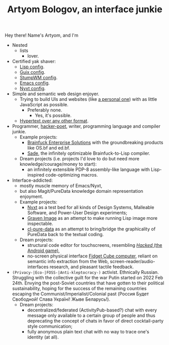 #+TITLE:Artyom Bologov, an interface junkie

Hey there! Name's Artyom, and I'm
- Nested
  - lists
    - lover.
- Certified yak shaver:
  - [[https://github.com/aartaka/lisp-config][Lisp config]].
  - [[https://github.com/aartaka/guix-config][Guix config]].
  - [[https://github.com/aartaka/stumpwm-config][StumpWM config]].
  - [[https://github.com/aartaka/emacs-config][Emacs config]].
  - [[https://github.com/aartaka/nyxt-config][Nyxt config]].
- Simple and semantic web design enjoyer.
  - Trying to build UIs and websites (like [[https://aartaka.me][a personal one]]) with as little JavaScript as possible.
    - Preferably none.
      - Yes, it's possible.
  - [[https://aartaka.me/blog/write-hypertext-not-plaintext][Hypertext over any other format]].
- Programmer, [[https://josephg.com/blog/3-tribes/][hacker-poet]], writer, programming language and compiler junkie.
  - Example projects:
    - [[https://github.com/bf-enterprise-solutions][Brainfuck Enterprise Solutions]] with the groundbreaking products like OS.bf and ed.bf.
    - [[https://github.com/aartaka/sade][Sade]], the infinitely optimizable Brainfuck-to-Lisp compiler.
  - Dream projects (i.e. projects I'd love to do but need more knowledge/courage/money to start):
    - an infinitely extensible PDP-8 assembly-like language with Lisp-inspired code-optimizing macros.
- Interface-addicted:
  - mostly muscle memory of Emacs/Nyxt,
  - but also Magit/PureData knowledge domain representation enjoyment.
  - Example projects:
    - [[https://github.com/atlas-engineer/nyxt][Nyxt]] as a test bed for all kinds of Design Systems, Malleable Software, and Power-User Design experiments;
    - [[https://github.com/aartaka/graven-image][Graven Image]] as an attempt to make running Lisp image more inspectable.
    - [[https://github.com/aartaka/cl-pure-data][cl-pure-data]] as an attempt to bring/bridge the graphicality of PureData back to the textual coding.
  - Dream projects:
    - structural code editor for touchscreens, resembling [[https://apkpure.com/hacked/com.hackedapp][/Hacked/ (the Android game)]],
    - no-screen physical interface [[https://en.wikipedia.org/wiki/Fidget_Cube][Fidget Cube computer]], reliant on semantic info extraction from the Web, screen-reader/audio-interfaces research, and pleasant tactile feedback.
- ~(Privacy-|Eco-|FOSS-|Anti-kleptocracy-)~ activist. Ethnically Russian. Struggling with the collective guilt for the war Putin started on 2022 Feb 24th. Envying the post-Soviet countries that have gotten to their political sustainability, hoping for the success of the remaining countries escaping the Communist/Imperialist/Colonial past (Россия Будет Свободной! Слава Україні! Жыве Беларусь!).
  - Dream projects:
    - decentralized/federated (ActivityPub-based?) chat with every message only available to a certain group of people and thus deprecating the concept of chats in favor of direct cocktail-party style communication;
    - fully anonymous plain text chat with no way to trace one's identity (at all).
